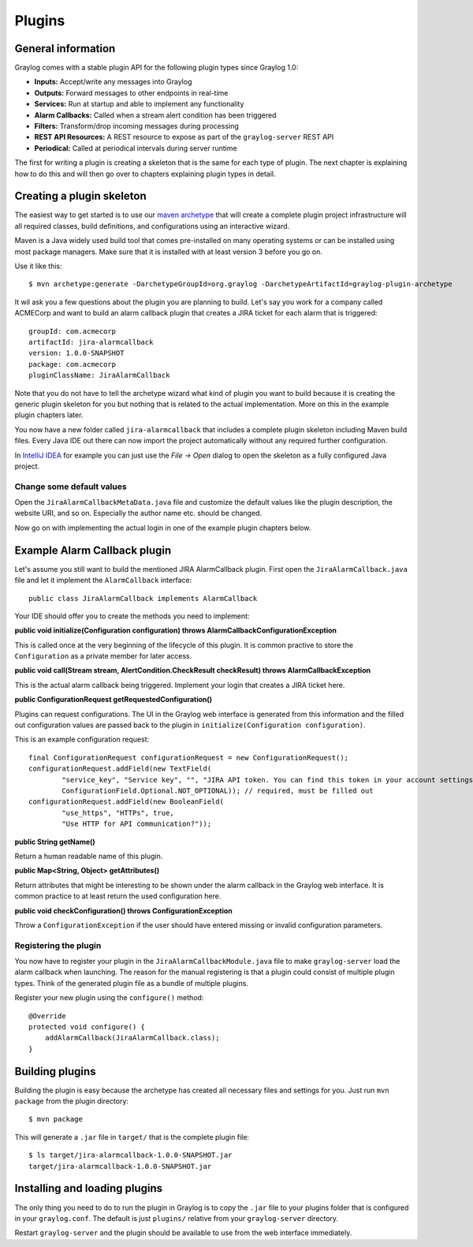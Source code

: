 .. _plugins:

*******
Plugins
*******

General information
===================

Graylog comes with a stable plugin API for the following plugin types since Graylog 1.0:

* **Inputs:** Accept/write any messages into Graylog
* **Outputs:** Forward messages to other endpoints in real-time
* **Services:** Run at startup and able to implement any functionality
* **Alarm Callbacks:** Called when a stream alert condition has been triggered
* **Filters:** Transform/drop incoming messages during processing
* **REST API Resources:** A REST resource to expose as part of the ``graylog-server`` REST API
* **Periodical:** Called at periodical intervals during server runtime

The first for writing a plugin is creating a skeleton that is the same for each type of plugin. The next chapter
is explaining how to do this and will then go over to chapters explaining plugin types in detail.

Creating a plugin skeleton
==========================

The easiest way to get started is to use our `maven archetype <http://maven.apache.org/guides/introduction/introduction-to-archetypes.html>`_
that will create a complete plugin project infrastructure will all required classes, build definitions, and configurations using an interactive wizard.

Maven is a Java widely used build tool that comes pre-installed on many operating systems or can be installed using most package managers. Make sure that it
is installed with at least version 3 before you go on.

Use it like this::

  $ mvn archetype:generate -DarchetypeGroupId=org.graylog -DarchetypeArtifactId=graylog-plugin-archetype

It wil ask you a few questions about the plugin you are planning to build. Let's say you work for a company called ACMECorp and want to build
an alarm callback plugin that creates a JIRA ticket for each alarm that is triggered::

  groupId: com.acmecorp
  artifactId: jira-alarmcallback
  version: 1.0.0-SNAPSHOT
  package: com.acmecorp
  pluginClassName: JiraAlarmCallback

Note that you do not have to tell the archetype wizard what kind of plugin you want to build because it is creating the generic plugin
skeleton for you but nothing that is related to the actual implementation. More on this in the example plugin chapters later.

You now have a new folder called ``jira-alarmcallback`` that includes a complete plugin skeleton including Maven build files. Every Java IDE
out there can now import the project automatically without any required further configuration.

In `IntelliJ IDEA <https://www.jetbrains.com/idea/>`_ for example you can just use the *File -> Open* dialog to open the skeleton as a fully
configured Java project.

Change some default values
--------------------------

Open the ``JiraAlarmCallbackMetaData.java`` file and customize the default values like the plugin description, the website URI, and so on.
Especially the author name etc. should be changed.

Now go on with implementing the actual login in one of the example plugin chapters below.

Example Alarm Callback plugin
=============================

Let's assume you still want to build the mentioned JIRA AlarmCallback plugin. First open the ``JiraAlarmCallback.java`` file and let it implement
the ``AlarmCallback`` interface::

  public class JiraAlarmCallback implements AlarmCallback

Your IDE should offer you to create the methods you need to implement:

**public void initialize(Configuration configuration) throws AlarmCallbackConfigurationException**

This is called once at the very beginning of the lifecycle of this plugin. It is common practive to store the ``Configuration`` as a private member
for later access.

**public void call(Stream stream, AlertCondition.CheckResult checkResult) throws AlarmCallbackException**

This is the actual alarm callback being triggered. Implement your login that creates a JIRA ticket here.

**public ConfigurationRequest getRequestedConfiguration()**

Plugins can request configurations. The UI in the Graylog web interface is generated from this information and the filled out configuration values
are passed back to the plugin in ``initialize(Configuration configuration)``.

This is an example configuration request::

  final ConfigurationRequest configurationRequest = new ConfigurationRequest();
  configurationRequest.addField(new TextField(
          "service_key", "Service key", "", "JIRA API token. You can find this token in your account settings.",
          ConfigurationField.Optional.NOT_OPTIONAL)); // required, must be filled out
  configurationRequest.addField(new BooleanField(
          "use_https", "HTTPs", true,
          "Use HTTP for API communication?"));

**public String getName()**

Return a human readable name of this plugin.

**public Map<String, Object> getAttributes()**

Return attributes that might be interesting to be shown under the alarm callback in the Graylog web interface. It is common practice to at least
return the used configuration here.

**public void checkConfiguration() throws ConfigurationException**

Throw a ``ConfigurationException`` if the user should have entered missing or invalid configuration parameters.

Registering the plugin
----------------------

You now have to register your plugin in the ``JiraAlarmCallbackModule.java`` file to make ``graylog-server`` load the alarm callback when launching. The
reason for the manual registering is that a plugin could consist of multiple plugin types. Think of the generated plugin file as a bundle of
multiple plugins.

Register your new plugin using the ``configure()`` method::

  @Override
  protected void configure() {
      addAlarmCallback(JiraAlarmCallback.class);
  }

Building plugins
================

Building the plugin is easy because the archetype has created all necessary files and settings for you. Just run ``mvn package`` from the plugin
directory::

  $ mvn package

This will generate a ``.jar`` file in ``target/`` that is the complete plugin file::

  $ ls target/jira-alarmcallback-1.0.0-SNAPSHOT.jar
  target/jira-alarmcallback-1.0.0-SNAPSHOT.jar

Installing and loading plugins
==============================

The only thing you need to do to run the plugin in Graylog is to copy the ``.jar`` file to your plugins folder that is configured in your
``graylog.conf``. The default is just ``plugins/`` relative from your ``graylog-server`` directory.

Restart ``graylog-server`` and the plugin should be available to use from the web interface immediately.
